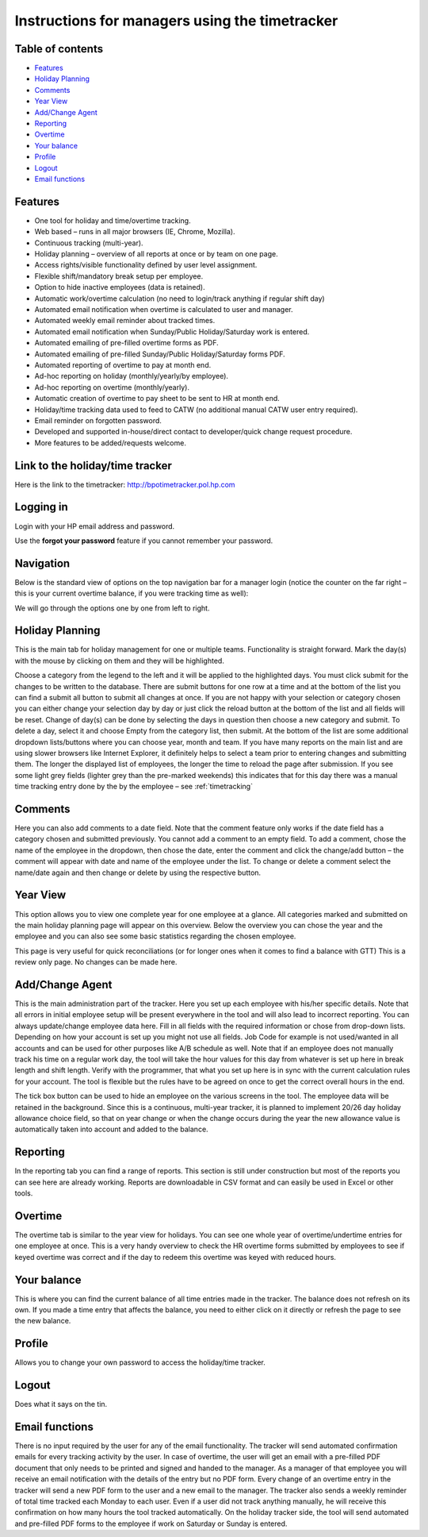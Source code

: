 Instructions for managers using the timetracker
===============================================

Table of contents
-----------------

- `Features`_
- `Holiday Planning`_
- `Comments`_
- `Year View`_
- `Add/Change Agent`_
- `Reporting`_
- `Overtime`_
- `Your balance`_
- `Profile`_
- `Logout`_
- `Email functions`_

Features
--------

* One tool for holiday and time/overtime tracking.
* Web based – runs in all major browsers (IE, Chrome, Mozilla).
* Continuous tracking (multi-year).
* Holiday planning – overview of all reports at once or by team on one page.
* Access rights/visible functionality defined by user level assignment.
* Flexible shift/mandatory break setup per employee.
* Option to hide inactive employees (data is retained).
* Automatic work/overtime calculation (no need to login/track anything
  if regular shift day)
* Automated email notification when overtime is calculated to user and manager.
* Automated weekly email reminder about tracked times.
* Automated email notification when Sunday/Public Holiday/Saturday work is
  entered.
* Automated emailing of pre-filled overtime forms as PDF.
* Automated emailing of pre-filled Sunday/Public Holiday/Saturday forms PDF.
* Automated reporting of overtime to pay at month end.
* Ad-hoc reporting on holiday (monthly/yearly/by employee).
* Ad-hoc reporting on overtime (monthly/yearly).
* Automatic creation of overtime to pay sheet to be sent to HR at month end.
* Holiday/time tracking data used to feed to CATW (no additional manual CATW
  user entry required).
* Email reminder on forgotten password.
* Developed and supported in-house/direct contact to developer/quick change
  request procedure.
* More features to be added/requests welcome.

Link to the holiday/time tracker
--------------------------------

Here is the link to the timetracker: http://bpotimetracker.pol.hp.com

Logging in
----------

Login with your HP email address and password.

Use the **forgot your password** feature if you cannot remember your password.


Navigation
----------

Below is the standard view of options on the top navigation bar for a manager
login (notice the counter on the far right – this is your current overtime
balance, if you were tracking time as well):

.. image:: images/manager_nav.png

We will go through  the options one by one from left to right.

Holiday Planning
----------------

This is the main tab for holiday management for one or multiple
teams. Functionality is straight forward. Mark the day(s) with the mouse by
clicking on them and they will be highlighted.

.. image:: images/holiday_planning.png

Choose a category from the legend to the left and it will be applied to the
highlighted days. You must click submit for the changes to be written to the
database. There are submit buttons for one row at a time and at the bottom of
the list you can find a submit all button to submit all changes at once. If
you are not happy with your selection or category chosen you can either change
your selection day by day or just click the reload button at the bottom of the
list and all fields will be reset. Change of day(s) can be done by selecting
the days in question then choose a new category and submit. To delete a day,
select it and choose Empty from the category list, then submit. At the bottom
of the list are some additional dropdown lists/buttons where you can choose
year, month and team. If you have many reports on the main list and are using
slower browsers like Internet Explorer, it definitely helps to select a team
prior to entering changes and submitting them. The longer the displayed list
of employees, the longer the time to reload the page after submission. If you
see some light grey fields (lighter grey than the pre-marked weekends) this
indicates that for this day there was a manual time tracking entry done by the
by the employee – see :ref:`timetracking`

.. image:: images/filled_holiday_planner.png


Comments
--------

Here you can also add comments to a date field. Note that the comment feature
only works if the date field has a category chosen and submitted
previously. You cannot add a comment to an empty field. To add a comment,
chose the name of the employee in the dropdown, then chose the date, enter the
comment and click the change/add button – the comment will appear with date
and name of the employee under the list. To change or delete a comment select
the name/date again and then change or delete by using the respective button.

Year View
---------

This option allows you to view one complete year for one employee at a
glance. All categories marked and submitted on the main holiday planning page
will appear on this overview. Below the overview you can chose the year and
the employee and you can also see some basic statistics regarding the chosen
employee.

This page is very useful for quick reconciliations (or for longer ones when it
comes to find a balance with GTT) This is a review only page. No changes can
be made here.

.. image:: images/year_view.png

Add/Change Agent
----------------


This is the main administration part of the tracker. Here you set up each
employee with his/her specific details.  Note that all errors in initial
employee setup will be present everywhere in the tool and will also lead to
incorrect reporting. You can always update/change employee data here.  Fill in
all fields with the required information or chose from drop-down
lists. Depending on how your account is set up you might not use all
fields. Job Code for example is not used/wanted in all accounts and can be
used for other purposes like A/B schedule as well.  Note that if an employee
does not manually track his time on a regular work day, the tool will take the
hour values for this day from whatever is set up here in break length and
shift length.  Verify with the programmer, that what you set up here is in
sync with the current calculation rules for your account. The tool is flexible
but the rules have to be agreed on once to get the correct overall hours in
the end.

.. image:: images/add_change_agent.png

The tick box button can be used to hide an employee on the various screens in
the tool. The employee data will be retained in the background.  Since this is
a continuous, multi-year tracker, it is planned to implement 20/26 day holiday
allowance choice field, so that on year change or when the change occurs
during the year the new allowance value is automatically taken into account
and added to the balance.

Reporting
---------

In the reporting tab you can find a range of reports. This section is still
under construction but most of the reports you can see here are already
working. Reports are downloadable in CSV format and can easily be used in
Excel or other tools.

.. image:: images/reporting.png


Overtime
--------

The overtime tab is similar to the year view for holidays. You can see one
whole year of overtime/undertime entries for one employee at once. This is a
very handy overview to check the HR overtime forms submitted by employees to
see if keyed overtime was correct and if the day to redeem this overtime was
keyed with reduced hours.

.. image:: images/overtime.png

Your balance
------------

This is where you can find the current balance of all time entries made in the
tracker. The balance does not refresh on its own. If you made a time entry
that affects the balance, you need to either click on it directly or refresh
the page to see the new balance.

Profile
-------

Allows you to change your own password to access the holiday/time tracker.

.. image:: images/profile.png

Logout
------

Does what it says on the tin.


Email functions
---------------

There is no input required by the user for any of the email functionality. The
tracker will send automated confirmation emails for every tracking activity by
the user. In case of overtime, the user will get an email with a pre-filled
PDF document that only needs to be printed and signed and handed to the
manager. As a manager of that employee you will receive an email notification
with the details of the entry but no PDF form. Every change of an overtime
entry in the tracker will send a new PDF form to the user and a new email to
the manager.  The tracker also sends a weekly reminder of total time tracked
each Monday to each user. Even if a user did not track anything manually, he
will receive this confirmation on how many hours the tool tracked
automatically.  On the holiday tracker side, the tool will send automated and
pre-filled PDF forms to the employee if work on Saturday or Sunday is entered.
